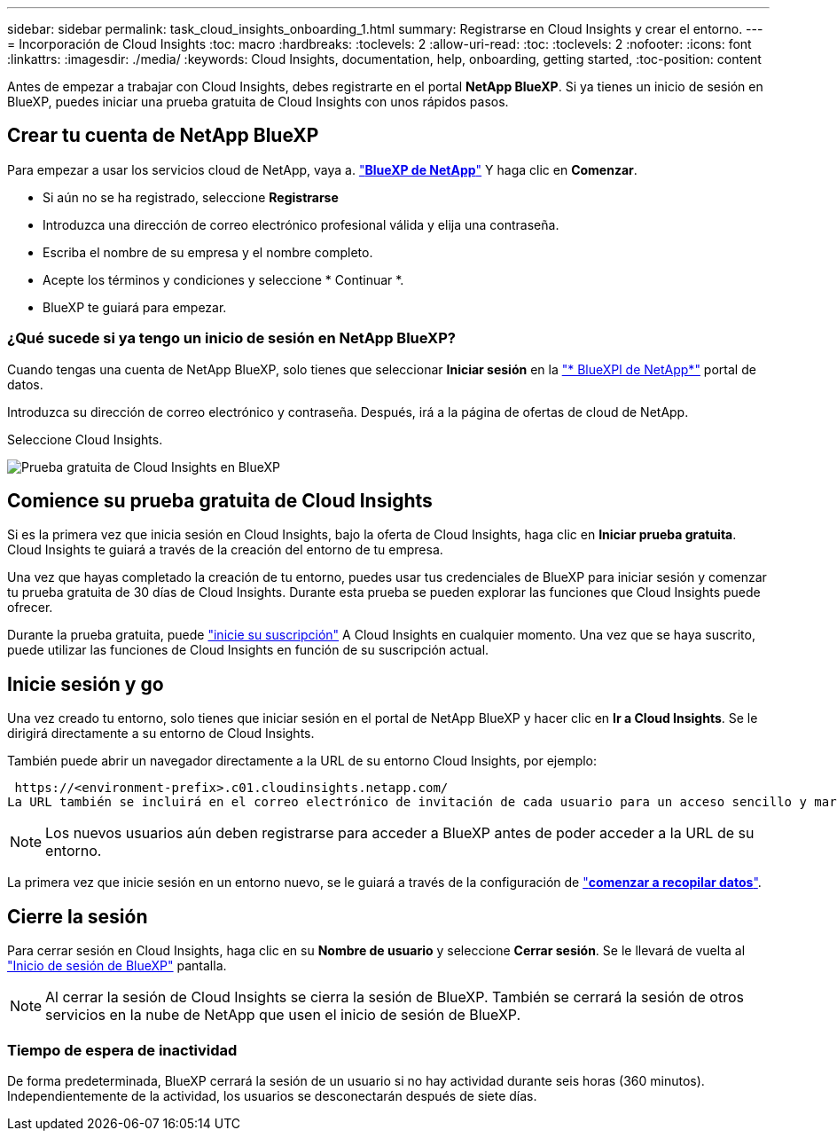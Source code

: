 ---
sidebar: sidebar 
permalink: task_cloud_insights_onboarding_1.html 
summary: Registrarse en Cloud Insights y crear el entorno. 
---
= Incorporación de Cloud Insights
:toc: macro
:hardbreaks:
:toclevels: 2
:allow-uri-read: 
:toc: 
:toclevels: 2
:nofooter: 
:icons: font
:linkattrs: 
:imagesdir: ./media/
:keywords: Cloud Insights, documentation, help, onboarding, getting started,
:toc-position: content


[role="lead"]
Antes de empezar a trabajar con Cloud Insights, debes registrarte en el portal *NetApp BlueXP*. Si ya tienes un inicio de sesión en BlueXP, puedes iniciar una prueba gratuita de Cloud Insights con unos rápidos pasos.


toc::[]


== Crear tu cuenta de NetApp BlueXP

Para empezar a usar los servicios cloud de NetApp, vaya a. https://cloud.netapp.com["*BlueXP de NetApp*"^] Y haga clic en *Comenzar*.

* Si aún no se ha registrado, seleccione *Registrarse*
* Introduzca una dirección de correo electrónico profesional válida y elija una contraseña.
* Escriba el nombre de su empresa y el nombre completo.
* Acepte los términos y condiciones y seleccione * Continuar *.
* BlueXP te guiará para empezar.




=== ¿Qué sucede si ya tengo un inicio de sesión en NetApp BlueXP?

Cuando tengas una cuenta de NetApp BlueXP, solo tienes que seleccionar *Iniciar sesión* en la https://cloud.netapp.com["* BlueXPl de NetApp*"^] portal de datos.

Introduzca su dirección de correo electrónico y contraseña. Después, irá a la página de ofertas de cloud de NetApp.

Seleccione Cloud Insights.

image:BlueXP_CloudInsights.png["Prueba gratuita de Cloud Insights en BlueXP"]



== Comience su prueba gratuita de Cloud Insights

Si es la primera vez que inicia sesión en Cloud Insights, bajo la oferta de Cloud Insights, haga clic en *Iniciar prueba gratuita*. Cloud Insights te guiará a través de la creación del entorno de tu empresa.

Una vez que hayas completado la creación de tu entorno, puedes usar tus credenciales de BlueXP para iniciar sesión y comenzar tu prueba gratuita de 30 días de Cloud Insights. Durante esta prueba se pueden explorar las funciones que Cloud Insights puede ofrecer.

Durante la prueba gratuita, puede link:concept_subscribing_to_cloud_insights.html["inicie su suscripción"] A Cloud Insights en cualquier momento. Una vez que se haya suscrito, puede utilizar las funciones de Cloud Insights en función de su suscripción actual.



== Inicie sesión y go

Una vez creado tu entorno, solo tienes que iniciar sesión en el portal de NetApp BlueXP y hacer clic en *Ir a Cloud Insights*. Se le dirigirá directamente a su entorno de Cloud Insights.

También puede abrir un navegador directamente a la URL de su entorno Cloud Insights, por ejemplo:

 https://<environment-prefix>.c01.cloudinsights.netapp.com/
La URL también se incluirá en el correo electrónico de invitación de cada usuario para un acceso sencillo y marcadores. Si el usuario no ha iniciado sesión en BlueXP, se le pedirá que inicie sesión.


NOTE: Los nuevos usuarios aún deben registrarse para acceder a BlueXP antes de poder acceder a la URL de su entorno.

La primera vez que inicie sesión en un entorno nuevo, se le guiará a través de la configuración de link:task_getting_started_with_cloud_insights.html["*comenzar a recopilar datos*"].



== Cierre la sesión

Para cerrar sesión en Cloud Insights, haga clic en su *Nombre de usuario* y seleccione *Cerrar sesión*. Se le llevará de vuelta al link:https://docs.netapp.com/us-en/bluexp-setup-admin/task-logging-in.html["Inicio de sesión de BlueXP"] pantalla.


NOTE: Al cerrar la sesión de Cloud Insights se cierra la sesión de BlueXP. También se cerrará la sesión de otros servicios en la nube de NetApp que usen el inicio de sesión de BlueXP.



=== Tiempo de espera de inactividad

De forma predeterminada, BlueXP cerrará la sesión de un usuario si no hay actividad durante seis horas (360 minutos). Independientemente de la actividad, los usuarios se desconectarán después de siete días.
